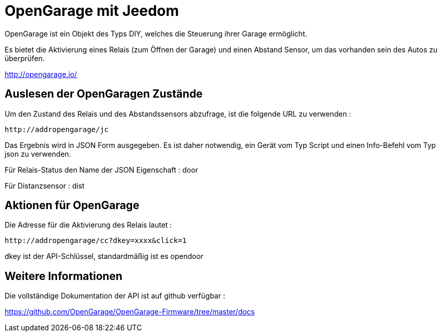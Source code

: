 = OpenGarage mit Jeedom

OpenGarage ist ein Objekt des Typs DIY, welches die Steuerung ihrer Garage ermöglicht.

Es bietet die Aktivierung eines Relais (zum Öffnen der Garage) und einen Abstand Sensor, um das vorhanden sein des Autos zu überprüfen.

http://opengarage.io/

==  Auslesen der OpenGaragen Zustände

Um den Zustand des Relais und des Abstandssensors abzufrage, ist die folgende URL zu verwenden : 

----
http://addropengarage/jc
----

Das Ergebnis wird in JSON Form ausgegeben. Es ist daher notwendig, ein Gerät vom Typ Script und einen Info-Befehl vom Typ json zu verwenden.

Für Relais-Status den Name der JSON Eigenschaft : door

Für Distanzsensor : dist

== Aktionen für OpenGarage

Die Adresse für die Aktivierung des Relais lautet :

----
http://addropengarage/cc?dkey=xxxx&click=1
----

dkey ist der API-Schlüssel, standardmäßig ist es opendoor

== Weitere Informationen

Die vollständige Dokumentation der API ist auf github verfügbar :

https://github.com/OpenGarage/OpenGarage-Firmware/tree/master/docs